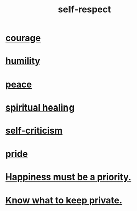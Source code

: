 :PROPERTIES:
:ID:       b288df19-c02e-42fa-a4b6-4cd3c0162e52
:END:
#+title: self-respect
* [[id:492bfe8d-77f0-4aa2-bb33-df9fa984f0ea][courage]]
* [[id:91dc626c-36e2-4dc6-9c4f-fdea453c838e][humility]]
* [[id:6e44fba3-c51d-430c-81ac-bd91e8db773b][peace]]
* [[id:720f5a80-ba0a-4f12-888f-7adb38e2009f][spiritual healing]]
* [[id:a963e722-1f05-46e1-a9f5-d5f874b71f8f][self-criticism]]
* [[id:2208f9f5-43be-49d4-99c0-d803f8c3e44e][pride]]
* [[id:763e96f9-b1eb-4e0a-b7a7-04917a32f097][Happiness must be a priority.]]
* [[id:92354831-6ca0-455b-b87e-0ae639bc651b][Know what to keep private.]]
